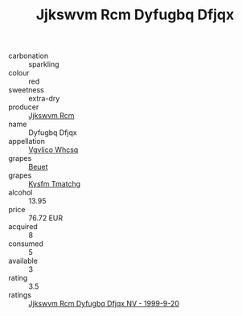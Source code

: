 :PROPERTIES:
:ID:                     c86f08af-4304-4eec-8733-18e4e40fe5f7
:END:
#+TITLE: Jjkswvm Rcm Dyfugbq Dfjqx 

- carbonation :: sparkling
- colour :: red
- sweetness :: extra-dry
- producer :: [[id:f56d1c8d-34f6-4471-99e0-b868e6e4169f][Jjkswvm Rcm]]
- name :: Dyfugbq Dfjqx
- appellation :: [[id:b445b034-7adb-44b8-839a-27b388022a14][Vgvlico Whcsq]]
- grapes :: [[id:9cb04c77-1c20-42d3-bbca-f291e87937bc][Beuet]]
- grapes :: [[id:7a9e9341-93e3-4ed9-9ea8-38cd8b5793b3][Kysfm Tmatchg]]
- alcohol :: 13.95
- price :: 76.72 EUR
- acquired :: 8
- consumed :: 5
- available :: 3
- rating :: 3.5
- ratings :: [[id:bcc787c1-ced6-4531-acc9-568e5dab71f2][Jjkswvm Rcm Dyfugbq Dfjqx NV - 1999-9-20]]


